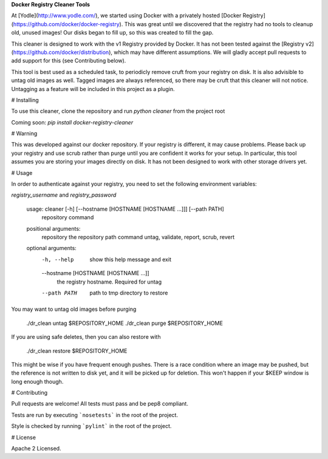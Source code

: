**Docker Registry Cleaner Tools**

At [Yodle](http://www.yodle.com/), we started using Docker with a privately hosted [Docker Registry](https://github.com/docker/docker-registry). This was great until we discovered that the registry had no tools to cleanup old, unused images! Our disks began to fill up, so this was created to fill the gap.

This cleaner is designed to work with the v1 Registry provided by Docker. It has not been tested against the [Registry v2](https://github.com/docker/distribution), which may have different assumptions. We will gladly accept pull requests to add support for this (see Contributing below).

This tool is best used as a scheduled task, to periodicly remove cruft from your registry on disk. It is also advisible to untag old images as well. Tagged images are always referenced, so there may be cruft that this cleaner will not notice. Untagging as a feature will be included in this project as a plugin.

# Installing

To use this cleaner, clone the repository and run `python cleaner` from the project root

Coming soon: `pip install docker-registry-cleaner`


# Warning

This was developed against our docker repository. If your registry is different, it may cause problems. Please back up your registry and use scrub rather than purge until you are confident it works for your setup. In particular, this tool assumes you are storing your images directly on disk. It has not been designed to work with other storage drivers yet.

# Usage

In order to authenticate against your registry, you need to set the following environment variables:

`registry_username` and `registry_password`

    usage: cleaner [-h] [--hostname [HOSTNAME [HOSTNAME ...]]] [--path PATH]
               repository command

    positional arguments:
      repository            the repository path
      command               untag, validate, report, scrub, revert

    optional arguments:
      -h, --help            show this help message and exit
      --hostname [HOSTNAME [HOSTNAME ...]]
                            the registry hostname. Required for untag
      --path PATH           path to tmp directory to restore



You may want to untag old images before purging

    ./dr_clean untag $REPOSITORY_HOME
    ./dr_clean purge $REPOSITORY_HOME


If you are using safe deletes, then you can also restore with

    ./dr_clean restore $REPOSITORY_HOME

This might be wise if you have frequent enough pushes. There is a race condition where an image may be pushed, but the reference is not written to disk yet, and it will be picked up for deletion. This won't happen if your $KEEP window is long enough though.

# Contributing

Pull requests are welcome! All tests must pass and be pep8 compliant.

Tests are run by executing ```nosetests``` in the root of the project.

Style is checked by running ```pylint``` in the root of the project.

# License

Apache 2 Licensed.


